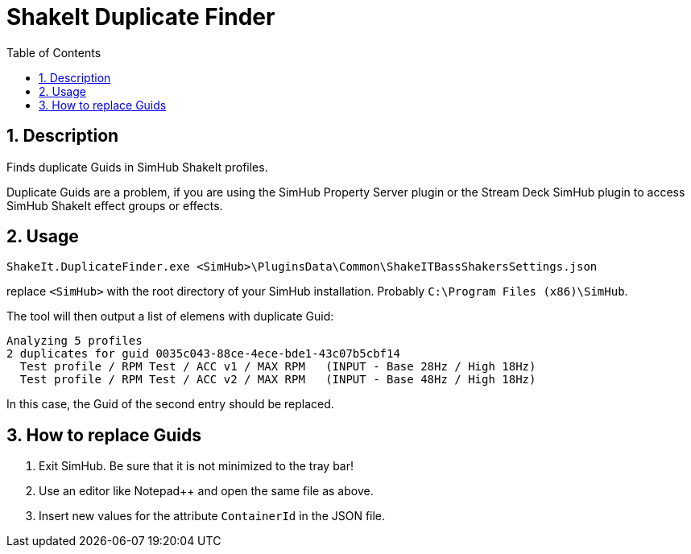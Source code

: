 = ShakeIt Duplicate Finder
:toc:
:sectnums:

== Description

Finds duplicate Guids in SimHub ShakeIt profiles.

Duplicate Guids are a problem, if you are using the SimHub Property Server plugin or the Stream Deck SimHub plugin to access SimHub ShakeIt effect groups or effects.

== Usage

`ShakeIt.DuplicateFinder.exe <SimHub>\PluginsData\Common\ShakeITBassShakersSettings.json`

replace `<SimHub>` with the root directory of your SimHub installation. Probably `C:\Program Files (x86)\SimHub`.

The tool will then output a list of elemens with duplicate Guid:

----
Analyzing 5 profiles
2 duplicates for guid 0035c043-88ce-4ece-bde1-43c07b5cbf14
  Test profile / RPM Test / ACC v1 / MAX RPM   (INPUT - Base 28Hz / High 18Hz)
  Test profile / RPM Test / ACC v2 / MAX RPM   (INPUT - Base 48Hz / High 18Hz)
----

In this case, the Guid of the second entry should be replaced.

== How to replace Guids

. Exit SimHub. Be sure that it is not minimized to the tray bar!
. Use an editor like Notepad++ and open the same file as above.
. Insert new values for the attribute `ContainerId` in the JSON file.